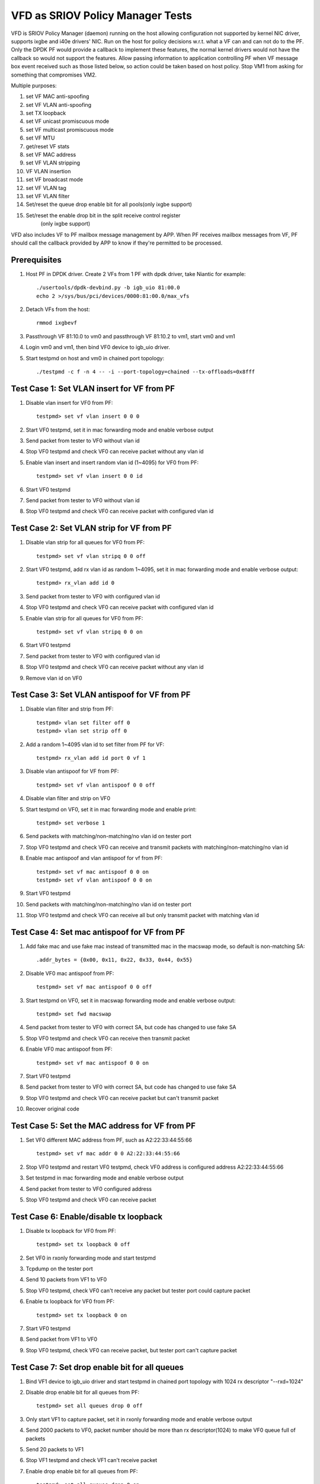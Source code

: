 .. Copyright (c) <2017>, Intel Corporation
   All rights reserved.

   Redistribution and use in source and binary forms, with or without
   modification, are permitted provided that the following conditions
   are met:

   - Redistributions of source code must retain the above copyright
     notice, this list of conditions and the following disclaimer.

   - Redistributions in binary form must reproduce the above copyright
     notice, this list of conditions and the following disclaimer in
     the documentation and/or other materials provided with the
     distribution.

   - Neither the name of Intel Corporation nor the names of its
     contributors may be used to endorse or promote products derived
     from this software without specific prior written permission.

   THIS SOFTWARE IS PROVIDED BY THE COPYRIGHT HOLDERS AND CONTRIBUTORS
   "AS IS" AND ANY EXPRESS OR IMPLIED WARRANTIES, INCLUDING, BUT NOT
   LIMITED TO, THE IMPLIED WARRANTIES OF MERCHANTABILITY AND FITNESS
   FOR A PARTICULAR PURPOSE ARE DISCLAIMED. IN NO EVENT SHALL THE
   COPYRIGHT OWNER OR CONTRIBUTORS BE LIABLE FOR ANY DIRECT, INDIRECT,
   INCIDENTAL, SPECIAL, EXEMPLARY, OR CONSEQUENTIAL DAMAGES
   (INCLUDING, BUT NOT LIMITED TO, PROCUREMENT OF SUBSTITUTE GOODS OR
   SERVICES; LOSS OF USE, DATA, OR PROFITS; OR BUSINESS INTERRUPTION)
   HOWEVER CAUSED AND ON ANY THEORY OF LIABILITY, WHETHER IN CONTRACT,
   STRICT LIABILITY, OR TORT (INCLUDING NEGLIGENCE OR OTHERWISE)
   ARISING IN ANY WAY OUT OF THE USE OF THIS SOFTWARE, EVEN IF ADVISED
   OF THE POSSIBILITY OF SUCH DAMAGE.

=================================
VFD as SRIOV Policy Manager Tests
=================================

VFD is SRIOV Policy Manager (daemon) running on the host allowing
configuration not supported by kernel NIC driver, supports ixgbe and
i40e drivers' NIC. Run on the host for policy decisions w.r.t. what a
VF can and can not do to the PF. Only the DPDK PF would provide a callback
to implement these features, the normal kernel drivers would not have the
callback so would not support the features. Allow passing information to
application controlling PF when VF message box event received such as those
listed below, so action could be taken based on host policy. Stop VM1 from
asking for something that compromises VM2.

Multiple purposes:

#. set VF MAC anti-spoofing
#. set VF VLAN anti-spoofing
#. set TX loopback
#. set VF unicast promiscuous mode
#. set VF multicast promiscuous mode
#. set VF MTU
#. get/reset VF stats
#. set VF MAC address
#. set VF VLAN stripping
#. VF VLAN insertion
#. set VF broadcast mode
#. set VF VLAN tag
#. set VF VLAN filter
#. Set/reset the queue drop enable bit for all pools(only ixgbe support)
#. Set/reset the enable drop bit in the split receive control register
    (only ixgbe support)

VFD also includes VF to PF mailbox message management by APP. When PF
receives mailbox messages from VF, PF should call the callback provided
by APP to know if they're permitted to be processed.

Prerequisites
=============

1. Host PF in DPDK driver. Create 2 VFs from 1 PF with dpdk driver, take
   Niantic for example::

        ./usertools/dpdk-devbind.py -b igb_uio 81:00.0
        echo 2 >/sys/bus/pci/devices/0000:81:00.0/max_vfs

2. Detach VFs from the host::

        rmmod ixgbevf

3. Passthrough VF 81:10.0 to vm0 and passthrough VF 81:10.2 to vm1,
   start vm0 and vm1

4. Login vm0 and vm1, then bind VF0 device to igb_uio driver.

5. Start testpmd on host and vm0 in chained port topology::

        ./testpmd -c f -n 4 -- -i --port-topology=chained --tx-offloads=0x8fff


Test Case 1: Set VLAN insert for VF from PF
===========================================

1. Disable vlan insert for VF0 from PF::

    testpmd> set vf vlan insert 0 0 0

2. Start VF0 testpmd, set it in mac forwarding mode and enable verbose output

3. Send packet from tester to VF0 without vlan id

4. Stop VF0 testpmd and check VF0 can receive packet without any vlan id

5. Enable vlan insert and insert random vlan id (1~4095) for VF0 from PF::

      testpmd> set vf vlan insert 0 0 id

6. Start VF0 testpmd

7. Send packet from tester to VF0 without vlan id

8. Stop VF0 testpmd and check VF0 can receive packet with configured vlan id


Test Case 2: Set VLAN strip for VF from PF
==========================================
1. Disable vlan strip for all queues for VF0 from PF::

      testpmd> set vf vlan stripq 0 0 off

2. Start VF0 testpmd, add rx vlan id as random 1~4095, set it in mac
   forwarding mode and enable verbose output::

      testpmd> rx_vlan add id 0

3. Send packet from tester to VF0 with configured vlan id

4. Stop VF0 testpmd and check VF0 can receive packet with configured vlan id

5. Enable vlan strip for all queues for VF0 from PF::

      testpmd> set vf vlan stripq 0 0 on

6. Start VF0 testpmd

7. Send packet from tester to VF0 with configured vlan id

8. Stop VF0 testpmd and check VF0 can receive packet without any vlan id

9. Remove vlan id on VF0


Test Case 3: Set VLAN antispoof for VF from PF
==============================================

1. Disable vlan filter and strip from PF::

      testpmd> vlan set filter off 0
      testpmd> vlan set strip off 0

2. Add a random 1~4095 vlan id to set filter from PF for VF::

      testpmd> rx_vlan add id port 0 vf 1

3. Disable vlan antispoof for VF from PF::

      testpmd> set vf vlan antispoof 0 0 off

4. Disable vlan filter and strip on VF0

5. Start testpmd on VF0, set it in mac forwarding mode and enable print::

     testpmd> set verbose 1

6. Send packets with matching/non-matching/no vlan id on tester port

7. Stop VF0 testpmd and check VF0 can receive and transmit packets with
   matching/non-matching/no vlan id

8. Enable mac antispoof and vlan antispoof for vf from PF::

      testpmd> set vf mac antispoof 0 0 on
      testpmd> set vf vlan antispoof 0 0 on

9. Start VF0 testpmd

10. Send packets with matching/non-matching/no vlan id on tester port

11. Stop VF0 testpmd and check VF0 can receive all but only transmit
    packet with matching vlan id


Test Case 4: Set mac antispoof for VF from PF
===============================================
1. Add fake mac and use fake mac instead of transmitted mac in the
   macswap mode, so default is non-matching SA::

      .addr_bytes = {0x00, 0x11, 0x22, 0x33, 0x44, 0x55}

2. Disable VF0 mac antispoof from PF::

      testpmd> set vf mac antispoof 0 0 off

3. Start testpmd on VF0, set it in macswap forwarding mode and enable
   verbose output::

      testpmd> set fwd macswap

4. Send packet from tester to VF0 with correct SA, but code has changed
   to use fake SA

5. Stop VF0 testpmd and check VF0 can receive then transmit packet

6. Enable VF0 mac antispoof from PF::

      testpmd> set vf mac antispoof 0 0 on

7. Start VF0 testpmd

8. Send packet from tester to VF0 with correct SA, but code has changed
   to use fake SA

9. Stop VF0 testpmd and check VF0 can receive packet but can't transmit packet

10. Recover original code


Test Case 5: Set the MAC address for VF from PF
===============================================

1. Set VF0 different MAC address from PF, such as A2:22:33:44:55:66 ::

      testpmd> set vf mac addr 0 0 A2:22:33:44:55:66

2. Stop VF0 testpmd and restart VF0 testpmd, check VF0 address is configured
   address A2:22:33:44:55:66

3. Set testpmd in mac forwarding mode and enable verbose output

4. Send packet from tester to VF0 configured address

5. Stop VF0 testpmd and check VF0 can receive packet


Test Case 6: Enable/disable tx loopback
=======================================
1. Disable tx loopback for VF0 from PF::

      testpmd> set tx loopback 0 off

2. Set VF0 in rxonly forwarding mode and start testpmd

3. Tcpdump on the tester port

4. Send 10 packets from VF1 to VF0

5. Stop VF0 testpmd, check VF0 can't receive any packet but tester port
   could capture packet

6. Enable tx loopback for VF0 from PF::

      testpmd> set tx loopback 0 on

7. Start VF0 testpmd

8. Send packet from VF1 to VF0

9. Stop VF0 testpmd, check VF0 can receive packet, but tester port can't
   capture packet


Test Case 7: Set drop enable bit for all queues
===============================================
1. Bind VF1 device to igb_uio driver and start testpmd in chained port
   topology with 1024 rx descriptor "--rxd=1024"

2. Disable drop enable bit for all queues from PF::

      testpmd> set all queues drop 0 off

3. Only start VF1 to capture packet, set it in rxonly forwarding mode and
   enable verbose output

4. Send 2000 packets to VF0, packet number should be more than rx
   descriptor(1024) to make VF0 queue full of packets

5. Send 20 packets to VF1

6. Stop VF1 testpmd and check VF1 can't receive packet

7. Enable drop enable bit for all queues from PF::

      testpmd> set all queues drop 0 on

8. Start VF1 testpmd

9. Stop VF1 testpmd and check VF1 can receive original queue buffer 20 packets

10. Start VF1 testpmd

11. Send 20 packets to VF1

12. Stop VF1 testpmd and check VF1 can receive 20 packets



Test Case 8: Set split drop enable bit for VF from PF
=====================================================
1. Disable split drop enable bit for VF0 from PF::

      testpmd> set vf split drop 0 0 off

2. Set VF0 and host in rxonly forwarding mode and start testpmd

3. Send a burst of 20000 packets to VF0 and check PF and VF0 can receive
   all packets

4. Enable split drop enable bit for VF0 from PF::

      testpmd> set vf split drop 0 0 on

5. Send a burst of 20000 packets to VF0 and check some packets dropped
   on PF and VF0



Test Case 9: Show/Clear stats for VF from PF
============================================
1. Show stats output for VF0 from PF, and check RX/TX packets is 0::

      testpmd> show vf stats 0 0

2. Set VF0 in mac forwarding mode and start testpmd

3. Send 10 packets to VF0 and check VF0 can receive 10 packets

4. Show stats for VF0 from PF, and check RX/TX packets is 10

5. Clear stats for VF0 from PF, and check PF and VF0 RX/TX packets is 0::

      testpmd> clear vf stats 0 0
      testpmd> show vf stats 0 0


Test Case 10: enhancement to identify VF MTU change
===================================================
1. Set VF0 in mac forwarding mode and start testpmd

2. Default mtu size is 1500, send one packet with length bigger than default
   mtu size, such as 2000 from tester, check VF0 can receive but can't transmit
   packet

3. Set VF0 mtu size as 3000, but need to stop then restart port to active mtu::

      testpmd> port stop all
      testpmd> port config mtu 0 3000
      testpmd> port start all
      testpmd> start

4. Send one packet with length 2000 from tester, check VF0 can receive and
   transmit packet

5. Send one packet with length bigger than configured mtu size, such as 5000
   from tester, check VF0 can receive but can't transmit packet


Test Case 11: Enable/disable vlan tag forwarding to VSIs
========================================================
1. Disable VLAN tag for VF0 from PF::

      testpmd> set vf vlan tag 0 0 off

2. Start VF0 testpmd, add rx vlan id as random 1~4095, set it in mac forwarding
   mode and enable verbose output

3. Send packet from tester to VF0 with vlan tag(vlan id should same as rx_vlan)

4. Stop VF0 testpmd and check VF0 can't receive vlan tag packet

5. Enable VLAN tag for VF0 from PF::

      testpmd> set vf vlan tag 0 0 on

6. Start VF0 testpmd

7. Send packet from tester to VF0 with vlan tag(vlan id should same as rx_vlan)

8. Stop VF0 testpmd and check VF0 can receive vlan tag packet

9. Remove vlan id on VF0


Test Case 12: Broadcast mode
============================
1. Start testpmd on VF0, set it in rxonly mode and enable verbose output

2. Disable broadcast mode for VF0 from PF::

       testpmd> set vf broadcast 0 0 off

3. Send packets from tester with broadcast address, ff:ff:ff:ff:ff:ff, and check
   VF0 can not receive the packet

4. Enable broadcast mode for VF0 from PF::

       testpmd> set vf broadcast 0 0 on

5. Send packets from tester with broadcast address, ff:ff:ff:ff:ff:ff, and check
   VF0 can receive the packet


Test Case 13: Multicast mode
====================================
1. Start testpmd on VF0, set it in rxonly mode and enable verbose output

2. Disable promisc and multicast mode for VF0 from PF::

       testpmd> set vf promisc 0 0 off
       testpmd> set vf allmulti 0 0 off

3. Send packet from tester to VF0 with multicast MAC, and check VF0 can not
   receive the packet

4. Enable multicast mode for VF0 from PF::

       testpmd> set vf allmulti 0 0 on

5. Send packet from tester to VF0 with multicast MAC, and check VF0 can receive
   the packet



Test Case 14: Promisc mode
==================================
1. Start testpmd on VF0, set it in rxonly mode and enable verbose output

2. Disable promisc mode for VF from PF::

       testpmd>set vf promisc 0 0 off

3. Send packet from tester to VF0 with random MAC, and check VF0 can not
   receive the packet

4. Send packet from tester to VF0 with correct MAC, and check VF0 can receive
   the packet

5. Enable promisc mode for VF from PF::

       testpmd>set vf promisc 0 0 on

6. Send packet from tester to VF0 with random MAC, and the packet can be
   received by VF0

7. Send packet from tester to VF0 with correct MAC, and the packet can be
   received by VF0


Test Case 14: Set Vlan filter for VF from PF
============================================
1. Start VF0 testpmd, set it in rxonly forwarding mode, enable verbose output

2. Send packet without vlan id to random MAC, check VF0 can receive packet

3. Add vlan filter id as random 1~4095 for VF0 from PF::

       testpmd> rx_vlan add id port 0 vf 1

4. Send packet from tester to VF0 with wrong vlan id to random MAC, check VF0
   can't receive packet

5. Send packet from tester to VF0 with configured vlan id to random MAC, check
   VF0 can receive packet

6. Remove vlan filter id for VF0 from PF::

       testpmd> rx_vlan rm id port 0 vf 1

7. Send packet from tester to VF0 with wrong vlan id to random MAC, check VF0
   can receive packet

8. Send packet from tester to VF0 with configured vlan id to random MAC, check
   VF0 can receive packet

9. Send packet without vlan id to random MAC, check VF0 can receive packet

Test Case 15: Ixgbe vf jumbo frame test
=======================================
1. Default mtu size is 1500, send one packet with length bigger than default
   mtu size to VF0, such as 2000 from tester, check VF0 can't receive packet

2. Set VF0 mtu size as 3000, but need to stop then restart port to active mtu::

      testpmd> port stop all
      testpmd> port config mtu 0 3000
      testpmd> port start all
      testpmd> start

3. Send one packet with length 2000 from tester to VF0, check VF0 can receive packet

4. Send one packet with length bigger than configured mtu size to VF0,such as 4000
   from tester, check VF0 can't receive packet

5. Quit VF0 testpmd, restart VF0 testpmd, send one packet with length 2000 from
   tester to VF0, check VF0 can receive packet

6. send one packet with length bigger than configured mtu size to VF0, such as
   5000 from tester, check VF0 can't receive packet

notes: only x550 and x540 support jumbo frames.

